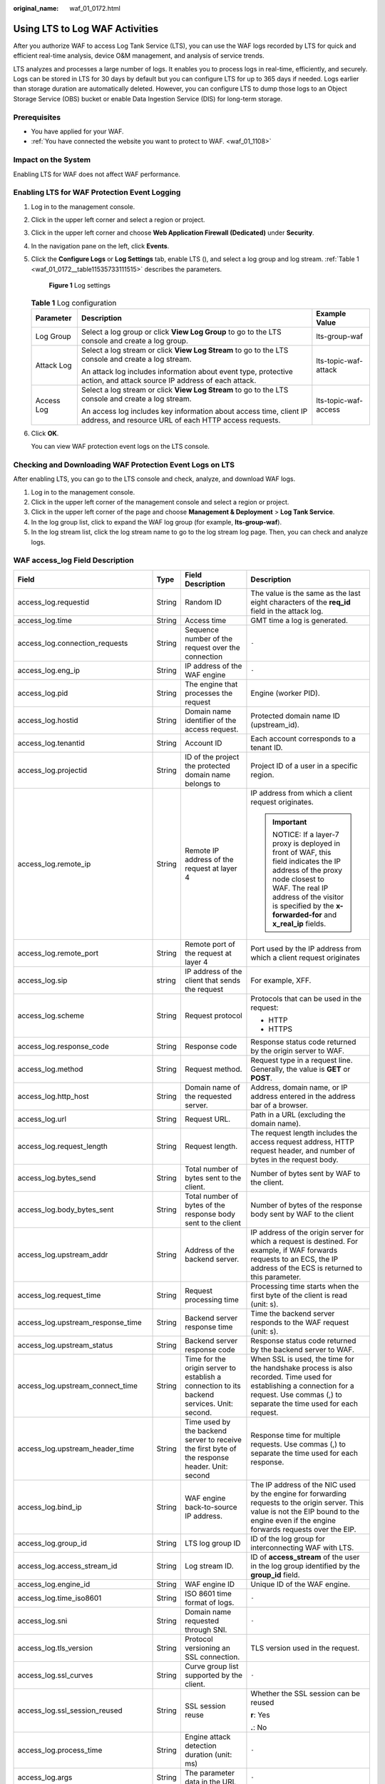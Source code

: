 :original_name: waf_01_0172.html

.. _waf_01_0172:

Using LTS to Log WAF Activities
===============================

After you authorize WAF to access Log Tank Service (LTS), you can use the WAF logs recorded by LTS for quick and efficient real-time analysis, device O&M management, and analysis of service trends.

LTS analyzes and processes a large number of logs. It enables you to process logs in real-time, efficiently, and securely. Logs can be stored in LTS for 30 days by default but you can configure LTS for up to 365 days if needed. Logs earlier than storage duration are automatically deleted. However, you can configure LTS to dump those logs to an Object Storage Service (OBS) bucket or enable Data Ingestion Service (DIS) for long-term storage.

Prerequisites
-------------

-  You have applied for your WAF.
-  :ref:`You have connected the website you want to protect to WAF. <waf_01_1108>`

Impact on the System
--------------------

Enabling LTS for WAF does not affect WAF performance.

Enabling LTS for WAF Protection Event Logging
---------------------------------------------

#. Log in to the management console.

#. Click |image1| in the upper left corner and select a region or project.

#. Click |image2| in the upper left corner and choose **Web Application Firewall (Dedicated)** under **Security**.

#. In the navigation pane on the left, click **Events**.

#. Click the **Configure Logs** or **Log Settings** tab, enable LTS (|image3|), and select a log group and log stream. :ref:`Table 1 <waf_01_0172__table11535733111515>` describes the parameters.


   .. figure:: /_static/images/en-us_image_0000002361654992.png
      :alt: **Figure 1** Log settings

      **Figure 1** Log settings

   .. _waf_01_0172__table11535733111515:

   .. table:: **Table 1** Log configuration

      +-----------------------+-----------------------------------------------------------------------------------------------------------------------------+-----------------------+
      | Parameter             | Description                                                                                                                 | Example Value         |
      +=======================+=============================================================================================================================+=======================+
      | Log Group             | Select a log group or click **View Log Group** to go to the LTS console and create a log group.                             | lts-group-waf         |
      +-----------------------+-----------------------------------------------------------------------------------------------------------------------------+-----------------------+
      | Attack Log            | Select a log stream or click **View Log Stream** to go to the LTS console and create a log stream.                          | lts-topic-waf-attack  |
      |                       |                                                                                                                             |                       |
      |                       | An attack log includes information about event type, protective action, and attack source IP address of each attack.        |                       |
      +-----------------------+-----------------------------------------------------------------------------------------------------------------------------+-----------------------+
      | Access Log            | Select a log stream or click **View Log Stream** to go to the LTS console and create a log stream.                          | lts-topic-waf-access  |
      |                       |                                                                                                                             |                       |
      |                       | An access log includes key information about access time, client IP address, and resource URL of each HTTP access requests. |                       |
      +-----------------------+-----------------------------------------------------------------------------------------------------------------------------+-----------------------+

#. Click **OK**.

   You can view WAF protection event logs on the LTS console.

Checking and Downloading WAF Protection Event Logs on LTS
---------------------------------------------------------

After enabling LTS, you can go to the LTS console and check, analyze, and download WAF logs.

#. Log in to the management console.
#. Click |image4| in the upper left corner of the management console and select a region or project.
#. Click |image5| in the upper left corner of the page and choose **Management & Deployment** > **Log Tank Service**.
#. In the log group list, click |image6| to expand the WAF log group (for example, **lts-group-waf**).
#. In the log stream list, click the log stream name to go to the log stream log page. Then, you can check and analyze logs.

WAF access_log Field Description
--------------------------------

+-------------------------------------+-----------------+------------------------------------------------------------------------------------------------+-------------------------------------------------------------------------------------------------------------------------------------------------------------------------------------------------------------------------------+
| Field                               | Type            | Field Description                                                                              | Description                                                                                                                                                                                                                   |
+=====================================+=================+================================================================================================+===============================================================================================================================================================================================================================+
| access_log.requestid                | String          | Random ID                                                                                      | The value is the same as the last eight characters of the **req_id** field in the attack log.                                                                                                                                 |
+-------------------------------------+-----------------+------------------------------------------------------------------------------------------------+-------------------------------------------------------------------------------------------------------------------------------------------------------------------------------------------------------------------------------+
| access_log.time                     | String          | Access time                                                                                    | GMT time a log is generated.                                                                                                                                                                                                  |
+-------------------------------------+-----------------+------------------------------------------------------------------------------------------------+-------------------------------------------------------------------------------------------------------------------------------------------------------------------------------------------------------------------------------+
| access_log.connection_requests      | String          | Sequence number of the request over the connection                                             | ``-``                                                                                                                                                                                                                         |
+-------------------------------------+-----------------+------------------------------------------------------------------------------------------------+-------------------------------------------------------------------------------------------------------------------------------------------------------------------------------------------------------------------------------+
| access_log.eng_ip                   | String          | IP address of the WAF engine                                                                   | ``-``                                                                                                                                                                                                                         |
+-------------------------------------+-----------------+------------------------------------------------------------------------------------------------+-------------------------------------------------------------------------------------------------------------------------------------------------------------------------------------------------------------------------------+
| access_log.pid                      | String          | The engine that processes the request                                                          | Engine (worker PID).                                                                                                                                                                                                          |
+-------------------------------------+-----------------+------------------------------------------------------------------------------------------------+-------------------------------------------------------------------------------------------------------------------------------------------------------------------------------------------------------------------------------+
| access_log.hostid                   | String          | Domain name identifier of the access request.                                                  | Protected domain name ID (upstream_id).                                                                                                                                                                                       |
+-------------------------------------+-----------------+------------------------------------------------------------------------------------------------+-------------------------------------------------------------------------------------------------------------------------------------------------------------------------------------------------------------------------------+
| access_log.tenantid                 | String          | Account ID                                                                                     | Each account corresponds to a tenant ID.                                                                                                                                                                                      |
+-------------------------------------+-----------------+------------------------------------------------------------------------------------------------+-------------------------------------------------------------------------------------------------------------------------------------------------------------------------------------------------------------------------------+
| access_log.projectid                | String          | ID of the project the protected domain name belongs to                                         | Project ID of a user in a specific region.                                                                                                                                                                                    |
+-------------------------------------+-----------------+------------------------------------------------------------------------------------------------+-------------------------------------------------------------------------------------------------------------------------------------------------------------------------------------------------------------------------------+
| access_log.remote_ip                | String          | Remote IP address of the request at layer 4                                                    | IP address from which a client request originates.                                                                                                                                                                            |
|                                     |                 |                                                                                                |                                                                                                                                                                                                                               |
|                                     |                 |                                                                                                | .. important::                                                                                                                                                                                                                |
|                                     |                 |                                                                                                |                                                                                                                                                                                                                               |
|                                     |                 |                                                                                                |    NOTICE:                                                                                                                                                                                                                    |
|                                     |                 |                                                                                                |    If a layer-7 proxy is deployed in front of WAF, this field indicates the IP address of the proxy node closest to WAF. The real IP address of the visitor is specified by the **x-forwarded-for** and **x_real_ip** fields. |
+-------------------------------------+-----------------+------------------------------------------------------------------------------------------------+-------------------------------------------------------------------------------------------------------------------------------------------------------------------------------------------------------------------------------+
| access_log.remote_port              | String          | Remote port of the request at layer 4                                                          | Port used by the IP address from which a client request originates                                                                                                                                                            |
+-------------------------------------+-----------------+------------------------------------------------------------------------------------------------+-------------------------------------------------------------------------------------------------------------------------------------------------------------------------------------------------------------------------------+
| access_log.sip                      | string          | IP address of the client that sends the request                                                | For example, XFF.                                                                                                                                                                                                             |
+-------------------------------------+-----------------+------------------------------------------------------------------------------------------------+-------------------------------------------------------------------------------------------------------------------------------------------------------------------------------------------------------------------------------+
| access_log.scheme                   | String          | Request protocol                                                                               | Protocols that can be used in the request:                                                                                                                                                                                    |
|                                     |                 |                                                                                                |                                                                                                                                                                                                                               |
|                                     |                 |                                                                                                | -  HTTP                                                                                                                                                                                                                       |
|                                     |                 |                                                                                                | -  HTTPS                                                                                                                                                                                                                      |
+-------------------------------------+-----------------+------------------------------------------------------------------------------------------------+-------------------------------------------------------------------------------------------------------------------------------------------------------------------------------------------------------------------------------+
| access_log.response_code            | String          | Response code                                                                                  | Response status code returned by the origin server to WAF.                                                                                                                                                                    |
+-------------------------------------+-----------------+------------------------------------------------------------------------------------------------+-------------------------------------------------------------------------------------------------------------------------------------------------------------------------------------------------------------------------------+
| access_log.method                   | String          | Request method.                                                                                | Request type in a request line. Generally, the value is **GET** or **POST**.                                                                                                                                                  |
+-------------------------------------+-----------------+------------------------------------------------------------------------------------------------+-------------------------------------------------------------------------------------------------------------------------------------------------------------------------------------------------------------------------------+
| access_log.http_host                | String          | Domain name of the requested server.                                                           | Address, domain name, or IP address entered in the address bar of a browser.                                                                                                                                                  |
+-------------------------------------+-----------------+------------------------------------------------------------------------------------------------+-------------------------------------------------------------------------------------------------------------------------------------------------------------------------------------------------------------------------------+
| access_log.url                      | String          | Request URL.                                                                                   | Path in a URL (excluding the domain name).                                                                                                                                                                                    |
+-------------------------------------+-----------------+------------------------------------------------------------------------------------------------+-------------------------------------------------------------------------------------------------------------------------------------------------------------------------------------------------------------------------------+
| access_log.request_length           | String          | Request length.                                                                                | The request length includes the access request address, HTTP request header, and number of bytes in the request body.                                                                                                         |
+-------------------------------------+-----------------+------------------------------------------------------------------------------------------------+-------------------------------------------------------------------------------------------------------------------------------------------------------------------------------------------------------------------------------+
| access_log.bytes_send               | String          | Total number of bytes sent to the client.                                                      | Number of bytes sent by WAF to the client.                                                                                                                                                                                    |
+-------------------------------------+-----------------+------------------------------------------------------------------------------------------------+-------------------------------------------------------------------------------------------------------------------------------------------------------------------------------------------------------------------------------+
| access_log.body_bytes_sent          | String          | Total number of bytes of the response body sent to the client                                  | Number of bytes of the response body sent by WAF to the client                                                                                                                                                                |
+-------------------------------------+-----------------+------------------------------------------------------------------------------------------------+-------------------------------------------------------------------------------------------------------------------------------------------------------------------------------------------------------------------------------+
| access_log.upstream_addr            | String          | Address of the backend server.                                                                 | IP address of the origin server for which a request is destined. For example, if WAF forwards requests to an ECS, the IP address of the ECS is returned to this parameter.                                                    |
+-------------------------------------+-----------------+------------------------------------------------------------------------------------------------+-------------------------------------------------------------------------------------------------------------------------------------------------------------------------------------------------------------------------------+
| access_log.request_time             | String          | Request processing time                                                                        | Processing time starts when the first byte of the client is read (unit: s).                                                                                                                                                   |
+-------------------------------------+-----------------+------------------------------------------------------------------------------------------------+-------------------------------------------------------------------------------------------------------------------------------------------------------------------------------------------------------------------------------+
| access_log.upstream_response_time   | String          | Backend server response time                                                                   | Time the backend server responds to the WAF request (unit: s).                                                                                                                                                                |
+-------------------------------------+-----------------+------------------------------------------------------------------------------------------------+-------------------------------------------------------------------------------------------------------------------------------------------------------------------------------------------------------------------------------+
| access_log.upstream_status          | String          | Backend server response code                                                                   | Response status code returned by the backend server to WAF.                                                                                                                                                                   |
+-------------------------------------+-----------------+------------------------------------------------------------------------------------------------+-------------------------------------------------------------------------------------------------------------------------------------------------------------------------------------------------------------------------------+
| access_log.upstream_connect_time    | String          | Time for the origin server to establish a connection to its backend services. Unit: second.    | When SSL is used, the time for the handshake process is also recorded. Time used for establishing a connection for a request. Use commas (,) to separate the time used for each request.                                      |
+-------------------------------------+-----------------+------------------------------------------------------------------------------------------------+-------------------------------------------------------------------------------------------------------------------------------------------------------------------------------------------------------------------------------+
| access_log.upstream_header_time     | String          | Time used by the backend server to receive the first byte of the response header. Unit: second | Response time for multiple requests. Use commas (,) to separate the time used for each response.                                                                                                                              |
+-------------------------------------+-----------------+------------------------------------------------------------------------------------------------+-------------------------------------------------------------------------------------------------------------------------------------------------------------------------------------------------------------------------------+
| access_log.bind_ip                  | String          | WAF engine back-to-source IP address.                                                          | The IP address of the NIC used by the engine for forwarding requests to the origin server. This value is not the EIP bound to the engine even if the engine forwards requests over the EIP.                                   |
+-------------------------------------+-----------------+------------------------------------------------------------------------------------------------+-------------------------------------------------------------------------------------------------------------------------------------------------------------------------------------------------------------------------------+
| access_log.group_id                 | String          | LTS log group ID                                                                               | ID of the log group for interconnecting WAF with LTS.                                                                                                                                                                         |
+-------------------------------------+-----------------+------------------------------------------------------------------------------------------------+-------------------------------------------------------------------------------------------------------------------------------------------------------------------------------------------------------------------------------+
| access_log.access_stream_id         | String          | Log stream ID.                                                                                 | ID of **access_stream** of the user in the log group identified by the **group_id** field.                                                                                                                                    |
+-------------------------------------+-----------------+------------------------------------------------------------------------------------------------+-------------------------------------------------------------------------------------------------------------------------------------------------------------------------------------------------------------------------------+
| access_log.engine_id                | String          | WAF engine ID                                                                                  | Unique ID of the WAF engine.                                                                                                                                                                                                  |
+-------------------------------------+-----------------+------------------------------------------------------------------------------------------------+-------------------------------------------------------------------------------------------------------------------------------------------------------------------------------------------------------------------------------+
| access_log.time_iso8601             | String          | ISO 8601 time format of logs.                                                                  | ``-``                                                                                                                                                                                                                         |
+-------------------------------------+-----------------+------------------------------------------------------------------------------------------------+-------------------------------------------------------------------------------------------------------------------------------------------------------------------------------------------------------------------------------+
| access_log.sni                      | String          | Domain name requested through SNI.                                                             | ``-``                                                                                                                                                                                                                         |
+-------------------------------------+-----------------+------------------------------------------------------------------------------------------------+-------------------------------------------------------------------------------------------------------------------------------------------------------------------------------------------------------------------------------+
| access_log.tls_version              | String          | Protocol versioning an SSL connection.                                                         | TLS version used in the request.                                                                                                                                                                                              |
+-------------------------------------+-----------------+------------------------------------------------------------------------------------------------+-------------------------------------------------------------------------------------------------------------------------------------------------------------------------------------------------------------------------------+
| access_log.ssl_curves               | String          | Curve group list supported by the client.                                                      | ``-``                                                                                                                                                                                                                         |
+-------------------------------------+-----------------+------------------------------------------------------------------------------------------------+-------------------------------------------------------------------------------------------------------------------------------------------------------------------------------------------------------------------------------+
| access_log.ssl_session_reused       | String          | SSL session reuse                                                                              | Whether the SSL session can be reused                                                                                                                                                                                         |
|                                     |                 |                                                                                                |                                                                                                                                                                                                                               |
|                                     |                 |                                                                                                | **r**: Yes                                                                                                                                                                                                                    |
|                                     |                 |                                                                                                |                                                                                                                                                                                                                               |
|                                     |                 |                                                                                                | **.**: No                                                                                                                                                                                                                     |
+-------------------------------------+-----------------+------------------------------------------------------------------------------------------------+-------------------------------------------------------------------------------------------------------------------------------------------------------------------------------------------------------------------------------+
| access_log.process_time             | String          | Engine attack detection duration (unit: ms)                                                    | ``-``                                                                                                                                                                                                                         |
+-------------------------------------+-----------------+------------------------------------------------------------------------------------------------+-------------------------------------------------------------------------------------------------------------------------------------------------------------------------------------------------------------------------------+
| access_log.args                     | String          | The parameter data in the URL                                                                  | ``-``                                                                                                                                                                                                                         |
+-------------------------------------+-----------------+------------------------------------------------------------------------------------------------+-------------------------------------------------------------------------------------------------------------------------------------------------------------------------------------------------------------------------------+
| access_log.x_forwarded_for          | String          | IP address chain for a proxy when the proxy is deployed in front of WAF.                       | The sting includes one or more IP addresses.                                                                                                                                                                                  |
|                                     |                 |                                                                                                |                                                                                                                                                                                                                               |
|                                     |                 |                                                                                                | The leftmost IP address is the originating IP address of the client. Each time the proxy server receives a request, it adds the source IP address of the request to the right of the originating IP address.                  |
+-------------------------------------+-----------------+------------------------------------------------------------------------------------------------+-------------------------------------------------------------------------------------------------------------------------------------------------------------------------------------------------------------------------------+
| access_log.cdn_src_ip               | String          | Client IP address identified by CDN when CDN is deployed in front of WAF                       | This field specifies the real IP address of the client if CDN is deployed in front of WAF.                                                                                                                                    |
|                                     |                 |                                                                                                |                                                                                                                                                                                                                               |
|                                     |                 |                                                                                                | .. important::                                                                                                                                                                                                                |
|                                     |                 |                                                                                                |                                                                                                                                                                                                                               |
|                                     |                 |                                                                                                |    NOTICE:                                                                                                                                                                                                                    |
|                                     |                 |                                                                                                |    Some CDN vendors may use other fields. WAF records only the most common fields.                                                                                                                                            |
+-------------------------------------+-----------------+------------------------------------------------------------------------------------------------+-------------------------------------------------------------------------------------------------------------------------------------------------------------------------------------------------------------------------------+
| access_log.x_real_ip                | String          | Real IP address of the client when a proxy is deployed in front of WAF.                        | Real IP address of the client, which is identified by the proxy.                                                                                                                                                              |
+-------------------------------------+-----------------+------------------------------------------------------------------------------------------------+-------------------------------------------------------------------------------------------------------------------------------------------------------------------------------------------------------------------------------+
| access_log.intel_crawler            | String          | Used for intelligence anti-crawler analysis.                                                   | ``-``                                                                                                                                                                                                                         |
+-------------------------------------+-----------------+------------------------------------------------------------------------------------------------+-------------------------------------------------------------------------------------------------------------------------------------------------------------------------------------------------------------------------------+
| access_log.ssl_ciphers_md5          | String          | MD5 value of the SSL cipher (ssl_ciphers).                                                     | ``-``                                                                                                                                                                                                                         |
+-------------------------------------+-----------------+------------------------------------------------------------------------------------------------+-------------------------------------------------------------------------------------------------------------------------------------------------------------------------------------------------------------------------------+
| access_log.ssl_cipher               | String          | SSL cipher used.                                                                               | ``-``                                                                                                                                                                                                                         |
+-------------------------------------+-----------------+------------------------------------------------------------------------------------------------+-------------------------------------------------------------------------------------------------------------------------------------------------------------------------------------------------------------------------------+
| access_log.web_tag                  | String          | Website name.                                                                                  | ``-``                                                                                                                                                                                                                         |
+-------------------------------------+-----------------+------------------------------------------------------------------------------------------------+-------------------------------------------------------------------------------------------------------------------------------------------------------------------------------------------------------------------------------+
| access_log.user_agent               | String          | User agent in the request header.                                                              | ``-``                                                                                                                                                                                                                         |
+-------------------------------------+-----------------+------------------------------------------------------------------------------------------------+-------------------------------------------------------------------------------------------------------------------------------------------------------------------------------------------------------------------------------+
| access_log.upstream_response_length | String          | Backend server response size.                                                                  | ``-``                                                                                                                                                                                                                         |
+-------------------------------------+-----------------+------------------------------------------------------------------------------------------------+-------------------------------------------------------------------------------------------------------------------------------------------------------------------------------------------------------------------------------+
| access_log.region_id                | String          | Region where the request is received.                                                          | ``-``                                                                                                                                                                                                                         |
+-------------------------------------+-----------------+------------------------------------------------------------------------------------------------+-------------------------------------------------------------------------------------------------------------------------------------------------------------------------------------------------------------------------------+
| access_log.enterprise_project_id    | String          | ID of the enterprise project that the requested domain name belongs to.                        | ``-``                                                                                                                                                                                                                         |
+-------------------------------------+-----------------+------------------------------------------------------------------------------------------------+-------------------------------------------------------------------------------------------------------------------------------------------------------------------------------------------------------------------------------+
| access_log.referer                  | String          | Referer content in the request header.                                                         | The value can contain a maximum of 128 characters. Characters over 128 characters will be truncated.                                                                                                                          |
+-------------------------------------+-----------------+------------------------------------------------------------------------------------------------+-------------------------------------------------------------------------------------------------------------------------------------------------------------------------------------------------------------------------------+
| access_log.rule                     | String          | Protection rule that the request matched.                                                      | If multiple rules are matched, only one rule is displayed.                                                                                                                                                                    |
+-------------------------------------+-----------------+------------------------------------------------------------------------------------------------+-------------------------------------------------------------------------------------------------------------------------------------------------------------------------------------------------------------------------------+
| access_log.category                 | String          | Log category matched by the request.                                                           | ``-``                                                                                                                                                                                                                         |
+-------------------------------------+-----------------+------------------------------------------------------------------------------------------------+-------------------------------------------------------------------------------------------------------------------------------------------------------------------------------------------------------------------------------+
| access_log.waf_time                 | String          | Time an access request is received.                                                            | ``-``                                                                                                                                                                                                                         |
+-------------------------------------+-----------------+------------------------------------------------------------------------------------------------+-------------------------------------------------------------------------------------------------------------------------------------------------------------------------------------------------------------------------------+
| access_log.geo                      | String          | Mark of geographical location.                                                                 | -  **c**: Country name                                                                                                                                                                                                        |
|                                     |                 |                                                                                                | -  **r**: name of a specific geographical location.                                                                                                                                                                           |
+-------------------------------------+-----------------+------------------------------------------------------------------------------------------------+-------------------------------------------------------------------------------------------------------------------------------------------------------------------------------------------------------------------------------+

WAF attack_log Field Description
--------------------------------

+-----------------------------------+----------------------------------------------------------------------+--------------------------------------------------------------------------------------------------------------+-----------------------------------------------------------------------------------------------------------+
| Field                             | Type                                                                 | Field Description                                                                                            | Description                                                                                               |
+===================================+======================================================================+==============================================================================================================+===========================================================================================================+
| attack_log.category               | String                                                               | Log category                                                                                                 | The value is **attack**.                                                                                  |
+-----------------------------------+----------------------------------------------------------------------+--------------------------------------------------------------------------------------------------------------+-----------------------------------------------------------------------------------------------------------+
| attack_log.time                   | String                                                               | Log time                                                                                                     | ``-``                                                                                                     |
+-----------------------------------+----------------------------------------------------------------------+--------------------------------------------------------------------------------------------------------------+-----------------------------------------------------------------------------------------------------------+
| attack_log.time_iso8601           | String                                                               | ISO 8601 time format of logs.                                                                                | ``-``                                                                                                     |
+-----------------------------------+----------------------------------------------------------------------+--------------------------------------------------------------------------------------------------------------+-----------------------------------------------------------------------------------------------------------+
| attack_log.policy_id              | String                                                               | Policy ID                                                                                                    | ``-``                                                                                                     |
+-----------------------------------+----------------------------------------------------------------------+--------------------------------------------------------------------------------------------------------------+-----------------------------------------------------------------------------------------------------------+
| attack_log.level                  | String                                                               | Protection level                                                                                             | Protection level of a built-in rule in basic web protection                                               |
|                                   |                                                                      |                                                                                                              |                                                                                                           |
|                                   |                                                                      |                                                                                                              | -  **1**: Low                                                                                             |
|                                   |                                                                      |                                                                                                              | -  **2**: Medium                                                                                          |
|                                   |                                                                      |                                                                                                              | -  **3**: High                                                                                            |
+-----------------------------------+----------------------------------------------------------------------+--------------------------------------------------------------------------------------------------------------+-----------------------------------------------------------------------------------------------------------+
| attack_log.attack                 | String                                                               | Type of attack                                                                                               | Attack type. This parameter is listed in attack logs only.                                                |
|                                   |                                                                      |                                                                                                              |                                                                                                           |
|                                   |                                                                      |                                                                                                              | -  **default**: default attacks                                                                           |
|                                   |                                                                      |                                                                                                              | -  **sqli**: SQL injections                                                                               |
|                                   |                                                                      |                                                                                                              | -  **xss**: cross-site scripting (XSS) attacks                                                            |
|                                   |                                                                      |                                                                                                              | -  **webshell**: web shells                                                                               |
|                                   |                                                                      |                                                                                                              | -  **robot**: malicious crawlers                                                                          |
|                                   |                                                                      |                                                                                                              | -  **cmdi**: command injections                                                                           |
|                                   |                                                                      |                                                                                                              | -  **rfi**: remote file inclusion attacks                                                                 |
|                                   |                                                                      |                                                                                                              | -  **lfi**: local file inclusion attacks                                                                  |
|                                   |                                                                      |                                                                                                              | -  **illegal**: unauthorized requests                                                                     |
|                                   |                                                                      |                                                                                                              | -  **vuln**: exploits                                                                                     |
|                                   |                                                                      |                                                                                                              | -  **default_cc**: attacks that hit a default CC attack protection rule                                   |
|                                   |                                                                      |                                                                                                              | -  **cc**: attacks that hit a CC protection rule                                                          |
|                                   |                                                                      |                                                                                                              | -  **custom_custom**: attacks that hit a precise protection rule                                          |
|                                   |                                                                      |                                                                                                              | -  **custom_whiteblackip**: attacks that hit an IP address blacklist or whitelist rule                    |
|                                   |                                                                      |                                                                                                              | -  **custom_geoip**: attacks that hit a geolocation access control rule                                   |
|                                   |                                                                      |                                                                                                              | -  **antitamper**: attacks that hit a web tamper protection rule                                          |
|                                   |                                                                      |                                                                                                              | -  **anticrawler**: attacks that hit the JS challenge anti-crawler rule                                   |
|                                   |                                                                      |                                                                                                              | -  **leakage**: vulnerabilities that hit an information leakage prevention rule                           |
|                                   |                                                                      |                                                                                                              | -  **antiscan_high_freq_scan**: attacks that hit malicious scanning rules.                                |
|                                   |                                                                      |                                                                                                              | -  **antiscan_dir_traversal**: directory scanning attacks                                                 |
|                                   |                                                                      |                                                                                                              | -  **custom_idc_ip**: attacks that hit a threat intelligence access control rule                          |
|                                   |                                                                      |                                                                                                              | -  **botm**: attacks that hit a bot protection rule                                                       |
|                                   |                                                                      |                                                                                                              | -  **followed_action**: The source is marked as a known attack source.                                    |
+-----------------------------------+----------------------------------------------------------------------+--------------------------------------------------------------------------------------------------------------+-----------------------------------------------------------------------------------------------------------+
| attack_log.action                 | String                                                               | Protective action                                                                                            | WAF defense action.                                                                                       |
|                                   |                                                                      |                                                                                                              |                                                                                                           |
|                                   |                                                                      |                                                                                                              | -  **block**: WAF blocks attacks.                                                                         |
|                                   |                                                                      |                                                                                                              | -  **log**: WAF only logs detected attacks.                                                               |
|                                   |                                                                      |                                                                                                              | -  **captcha**: Verification code                                                                         |
+-----------------------------------+----------------------------------------------------------------------+--------------------------------------------------------------------------------------------------------------+-----------------------------------------------------------------------------------------------------------+
| attack_log.sub_type               | String                                                               | Crawler types                                                                                                | When **attack** is set to **robot**, this parameter cannot be left blank.                                 |
|                                   |                                                                      |                                                                                                              |                                                                                                           |
|                                   |                                                                      |                                                                                                              | -  **script_tool**: Script tools                                                                          |
|                                   |                                                                      |                                                                                                              | -  **search_engine**: Search engines                                                                      |
|                                   |                                                                      |                                                                                                              | -  **scanner:** Scanning tools                                                                            |
|                                   |                                                                      |                                                                                                              | -  **uncategorized**: Other crawlers                                                                      |
+-----------------------------------+----------------------------------------------------------------------+--------------------------------------------------------------------------------------------------------------+-----------------------------------------------------------------------------------------------------------+
| attack_log.rule                   | String                                                               | ID of the triggered rule or the description of the custom policy type.                                       | ``-``                                                                                                     |
+-----------------------------------+----------------------------------------------------------------------+--------------------------------------------------------------------------------------------------------------+-----------------------------------------------------------------------------------------------------------+
| attack_log.rule_name              | String                                                               | Description of a custom rule type.                                                                           | This field is empty when a basic protection rule is matched.                                              |
+-----------------------------------+----------------------------------------------------------------------+--------------------------------------------------------------------------------------------------------------+-----------------------------------------------------------------------------------------------------------+
| attack_log.location               | String                                                               | Location triggering the malicious load                                                                       | ``-``                                                                                                     |
+-----------------------------------+----------------------------------------------------------------------+--------------------------------------------------------------------------------------------------------------+-----------------------------------------------------------------------------------------------------------+
| attack_log.req_body               | sting                                                                | Request body.                                                                                                | ``-``                                                                                                     |
+-----------------------------------+----------------------------------------------------------------------+--------------------------------------------------------------------------------------------------------------+-----------------------------------------------------------------------------------------------------------+
| attack_log.resp_headers           | String                                                               | Response header                                                                                              | ``-``                                                                                                     |
+-----------------------------------+----------------------------------------------------------------------+--------------------------------------------------------------------------------------------------------------+-----------------------------------------------------------------------------------------------------------+
| attack_log.hit_data               | String                                                               | String triggering the malicious load                                                                         | ``-``                                                                                                     |
+-----------------------------------+----------------------------------------------------------------------+--------------------------------------------------------------------------------------------------------------+-----------------------------------------------------------------------------------------------------------+
| attack_log.resp_body              | String                                                               | Response body                                                                                                | ``-``                                                                                                     |
+-----------------------------------+----------------------------------------------------------------------+--------------------------------------------------------------------------------------------------------------+-----------------------------------------------------------------------------------------------------------+
| attack_log.backend.protocol       | String                                                               | Backend protocol.                                                                                            | ``-``                                                                                                     |
+-----------------------------------+----------------------------------------------------------------------+--------------------------------------------------------------------------------------------------------------+-----------------------------------------------------------------------------------------------------------+
| attack_log.backend.alive          | String                                                               | Backend server status.                                                                                       | ``-``                                                                                                     |
+-----------------------------------+----------------------------------------------------------------------+--------------------------------------------------------------------------------------------------------------+-----------------------------------------------------------------------------------------------------------+
| attack_log.backend.port           | String                                                               | Backend server port.                                                                                         | ``-``                                                                                                     |
+-----------------------------------+----------------------------------------------------------------------+--------------------------------------------------------------------------------------------------------------+-----------------------------------------------------------------------------------------------------------+
| attack_log.backend.host           | String                                                               | Backend server host value.                                                                                   | ``-``                                                                                                     |
+-----------------------------------+----------------------------------------------------------------------+--------------------------------------------------------------------------------------------------------------+-----------------------------------------------------------------------------------------------------------+
| attack_log.backend.type           | String                                                               | Backend server type.                                                                                         | IP address or domain name.                                                                                |
+-----------------------------------+----------------------------------------------------------------------+--------------------------------------------------------------------------------------------------------------+-----------------------------------------------------------------------------------------------------------+
| attack_log.backend.weight         | number                                                               | Backend server weight.                                                                                       | ``-``                                                                                                     |
+-----------------------------------+----------------------------------------------------------------------+--------------------------------------------------------------------------------------------------------------+-----------------------------------------------------------------------------------------------------------+
| attack_log.status                 | String                                                               | Response status code                                                                                         | ``-``                                                                                                     |
+-----------------------------------+----------------------------------------------------------------------+--------------------------------------------------------------------------------------------------------------+-----------------------------------------------------------------------------------------------------------+
| attack_log.upstream_status        | String                                                               | Origin server response code.                                                                                 | ``-``                                                                                                     |
+-----------------------------------+----------------------------------------------------------------------+--------------------------------------------------------------------------------------------------------------+-----------------------------------------------------------------------------------------------------------+
| attack_log.reqid                  | String                                                               | Random ID                                                                                                    | The value consists of the engine IP address suffix, request timestamp, and request ID allocated by Nginx. |
+-----------------------------------+----------------------------------------------------------------------+--------------------------------------------------------------------------------------------------------------+-----------------------------------------------------------------------------------------------------------+
| attack_log.requestid              | String                                                               | Unique ID of the request.                                                                                    | Request ID allocated by Nginx.                                                                            |
+-----------------------------------+----------------------------------------------------------------------+--------------------------------------------------------------------------------------------------------------+-----------------------------------------------------------------------------------------------------------+
| attack_log.id                     | String                                                               | Attack ID                                                                                                    | ID of the attack                                                                                          |
+-----------------------------------+----------------------------------------------------------------------+--------------------------------------------------------------------------------------------------------------+-----------------------------------------------------------------------------------------------------------+
| attack_log.method                 | String                                                               | Request method                                                                                               | ``-``                                                                                                     |
+-----------------------------------+----------------------------------------------------------------------+--------------------------------------------------------------------------------------------------------------+-----------------------------------------------------------------------------------------------------------+
| attack_log.sip                    | String                                                               | Client request IP address                                                                                    | ``-``                                                                                                     |
+-----------------------------------+----------------------------------------------------------------------+--------------------------------------------------------------------------------------------------------------+-----------------------------------------------------------------------------------------------------------+
| attack_log.sport                  | String                                                               | Client request port                                                                                          | ``-``                                                                                                     |
+-----------------------------------+----------------------------------------------------------------------+--------------------------------------------------------------------------------------------------------------+-----------------------------------------------------------------------------------------------------------+
| attack_log.host                   | String                                                               | Requested domain name                                                                                        | ``-``                                                                                                     |
+-----------------------------------+----------------------------------------------------------------------+--------------------------------------------------------------------------------------------------------------+-----------------------------------------------------------------------------------------------------------+
| attack_log.http_host              | String                                                               | Domain name of the requested server.                                                                         | ``-``                                                                                                     |
+-----------------------------------+----------------------------------------------------------------------+--------------------------------------------------------------------------------------------------------------+-----------------------------------------------------------------------------------------------------------+
| attack_log.hport                  | String                                                               | Port of the requested server.                                                                                | ``-``                                                                                                     |
+-----------------------------------+----------------------------------------------------------------------+--------------------------------------------------------------------------------------------------------------+-----------------------------------------------------------------------------------------------------------+
| attack_log.uri                    | String                                                               | Request URL.                                                                                                 | The domain is excluded.                                                                                   |
+-----------------------------------+----------------------------------------------------------------------+--------------------------------------------------------------------------------------------------------------+-----------------------------------------------------------------------------------------------------------+
| attack_log.header                 | A JSON string. A JSON table is obtained after the string is decoded. | Request header                                                                                               | ``-``                                                                                                     |
+-----------------------------------+----------------------------------------------------------------------+--------------------------------------------------------------------------------------------------------------+-----------------------------------------------------------------------------------------------------------+
| attack_log.mutipart               | A JSON string. A JSON table is obtained after the string is decoded. | Request multipart header                                                                                     | This parameter is used to upload files.                                                                   |
+-----------------------------------+----------------------------------------------------------------------+--------------------------------------------------------------------------------------------------------------+-----------------------------------------------------------------------------------------------------------+
| attack_log.cookie                 | A JSON string. A JSON table is obtained after the string is decoded. | Cookie of the request                                                                                        | ``-``                                                                                                     |
+-----------------------------------+----------------------------------------------------------------------+--------------------------------------------------------------------------------------------------------------+-----------------------------------------------------------------------------------------------------------+
| attack_log.params                 | A JSON string. A JSON table is obtained after the string is decoded. | Params value following the request URI.                                                                      | ``-``                                                                                                     |
+-----------------------------------+----------------------------------------------------------------------+--------------------------------------------------------------------------------------------------------------+-----------------------------------------------------------------------------------------------------------+
| attack_log.body_bytes_sent        | String                                                               | Total number of bytes of the response body sent to the client.                                               | Total number of bytes of the response body sent by WAF to the client.                                     |
+-----------------------------------+----------------------------------------------------------------------+--------------------------------------------------------------------------------------------------------------+-----------------------------------------------------------------------------------------------------------+
| attack_log.upstream_response_time | String                                                               | Time elapsed since the backend server received the response content from the upstream service. Unit: second. | Response time for multiple requests. Use commas (,) to separate the time used for each response.          |
+-----------------------------------+----------------------------------------------------------------------+--------------------------------------------------------------------------------------------------------------+-----------------------------------------------------------------------------------------------------------+
| attack_log.engine_id              | String                                                               | Unique ID of the engine                                                                                      | ``-``                                                                                                     |
+-----------------------------------+----------------------------------------------------------------------+--------------------------------------------------------------------------------------------------------------+-----------------------------------------------------------------------------------------------------------+
| attack_log.region_id              | String                                                               | ID of the region where the engine is located.                                                                | ``-``                                                                                                     |
+-----------------------------------+----------------------------------------------------------------------+--------------------------------------------------------------------------------------------------------------+-----------------------------------------------------------------------------------------------------------+
| attack_log.engine_ip              | String                                                               | Engine IP address.                                                                                           | ``-``                                                                                                     |
+-----------------------------------+----------------------------------------------------------------------+--------------------------------------------------------------------------------------------------------------+-----------------------------------------------------------------------------------------------------------+
| attack_log.process_time           | String                                                               | Detection duration                                                                                           | ``-``                                                                                                     |
+-----------------------------------+----------------------------------------------------------------------+--------------------------------------------------------------------------------------------------------------+-----------------------------------------------------------------------------------------------------------+
| attack_log.remote_ip              | String                                                               | Layer-4 IP address of the client that sends the request.                                                     | ``-``                                                                                                     |
+-----------------------------------+----------------------------------------------------------------------+--------------------------------------------------------------------------------------------------------------+-----------------------------------------------------------------------------------------------------------+
| attack_log.x_forwarded_for        | String                                                               | Content of **X-Forwarded-For** in the request header.                                                        | ``-``                                                                                                     |
+-----------------------------------+----------------------------------------------------------------------+--------------------------------------------------------------------------------------------------------------+-----------------------------------------------------------------------------------------------------------+
| attack_log.cdn_src_ip             | String                                                               | Content of **Cdn-Src-Ip** in the request header.                                                             | ``-``                                                                                                     |
+-----------------------------------+----------------------------------------------------------------------+--------------------------------------------------------------------------------------------------------------+-----------------------------------------------------------------------------------------------------------+
| attack_log.x_real_ip              | String                                                               | Content of **X-Real-IP** in the request header.                                                              | ``-``                                                                                                     |
+-----------------------------------+----------------------------------------------------------------------+--------------------------------------------------------------------------------------------------------------+-----------------------------------------------------------------------------------------------------------+
| attack_log.group_id               | String                                                               | Log group ID                                                                                                 | LTS log group ID                                                                                          |
+-----------------------------------+----------------------------------------------------------------------+--------------------------------------------------------------------------------------------------------------+-----------------------------------------------------------------------------------------------------------+
| attack_log.attack_stream_id       | String                                                               | Log stream ID                                                                                                | ID of **access_stream** of the user in the log group identified by the **group_id** field.                |
+-----------------------------------+----------------------------------------------------------------------+--------------------------------------------------------------------------------------------------------------+-----------------------------------------------------------------------------------------------------------+
| attack_log.hostid                 | String                                                               | Protected domain name ID (upstream_id).                                                                      | ``-``                                                                                                     |
+-----------------------------------+----------------------------------------------------------------------+--------------------------------------------------------------------------------------------------------------+-----------------------------------------------------------------------------------------------------------+
| attack_log.tenantid               | String                                                               | Account ID                                                                                                   | ``-``                                                                                                     |
+-----------------------------------+----------------------------------------------------------------------+--------------------------------------------------------------------------------------------------------------+-----------------------------------------------------------------------------------------------------------+
| attack_log.projectid              | String                                                               | ID of the project the protected domain name belongs to                                                       | ``-``                                                                                                     |
+-----------------------------------+----------------------------------------------------------------------+--------------------------------------------------------------------------------------------------------------+-----------------------------------------------------------------------------------------------------------+
| attack_log.enterprise_project_id  | String                                                               | ID of the enterprise project that the requested domain name belongs to.                                      | ``-``                                                                                                     |
+-----------------------------------+----------------------------------------------------------------------+--------------------------------------------------------------------------------------------------------------+-----------------------------------------------------------------------------------------------------------+
| attack_log.web_tag                | String                                                               | Website name.                                                                                                | ``-``                                                                                                     |
+-----------------------------------+----------------------------------------------------------------------+--------------------------------------------------------------------------------------------------------------+-----------------------------------------------------------------------------------------------------------+
| attack_log.req_body               | String                                                               | Request body. (If the request body larger than 1 KB, it will be truncated.)                                  | ``-``                                                                                                     |
+-----------------------------------+----------------------------------------------------------------------+--------------------------------------------------------------------------------------------------------------+-----------------------------------------------------------------------------------------------------------+

.. |image1| image:: /_static/images/en-us_image_0000002395174933.png
.. |image2| image:: /_static/images/en-us_image_0000002395334641.png
.. |image3| image:: /_static/images/en-us_image_0000002395334897.png
.. |image4| image:: /_static/images/en-us_image_0000002361495104.jpg
.. |image5| image:: /_static/images/en-us_image_0000002361495112.png
.. |image6| image:: /_static/images/en-us_image_0000002361655000.png
